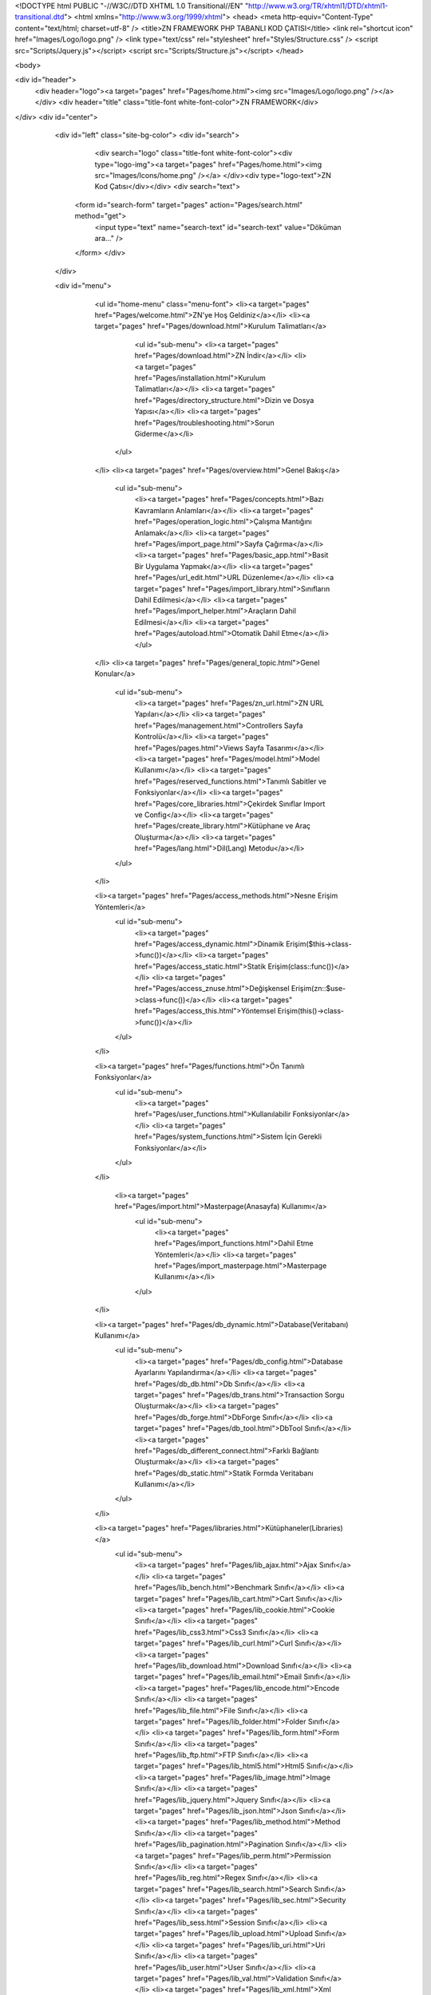 <!DOCTYPE html PUBLIC "-//W3C//DTD XHTML 1.0 Transitional//EN" "http://www.w3.org/TR/xhtml1/DTD/xhtml1-transitional.dtd">
<html xmlns="http://www.w3.org/1999/xhtml">
<head>
<meta http-equiv="Content-Type" content="text/html; charset=utf-8" />
<title>ZN FRAMEWORK PHP TABANLI KOD ÇATISI</title>
<link rel="shortcut icon" href="Images/Logo/logo.png" />
<link type="text/css" rel="stylesheet" href="Styles/Structure.css" />
<script src="Scripts/Jquery.js"></script>
<script src="Scripts/Structure.js"></script>
</head>

<body>

<div id="header">
	<div header="logo"><a target="pages" href="Pages/home.html"><img src="Images/Logo/logo.png" /></a></div>
	<div header="title" class="title-font white-font-color">ZN FRAMEWORK</div>
</div>
<div id="center">
	<div id="left" class="site-bg-color">
    	<div id="search">
        	<div search="logo" class="title-font white-font-color"><div type="logo-img"><a target="pages" href="Pages/home.html"><img src="Images/Icons/home.png" /></a> </div><div  type="logo-text">ZN Kod Çatısı</div></div>
        	<div search="text">
            <form id="search-form" target="pages" action="Pages/search.html" method="get">
            	<input type="text" name="search-text" id="search-text" value="Döküman ara..." />
            </form>
            </div>
        </div>
        
        <div id="menu">
        	<ul id="home-menu" class="menu-font">
            	<li><a target="pages" href="Pages/welcome.html">ZN'ye Hoş Geldiniz</a></li>
                <li><a target="pages" href="Pages/download.html">Kurulum Talimatları</a>
                	<ul id="sub-menu">
                    	<li><a target="pages" href="Pages/download.html">ZN İndir</a></li>
                        <li><a target="pages" href="Pages/installation.html">Kurulum Talimatları</a></li>
                        <li><a target="pages" href="Pages/directory_structure.html">Dizin ve Dosya Yapısı</a></li>
                        <li><a target="pages" href="Pages/troubleshooting.html">Sorun Giderme</a></li>
                   
                    </ul>
                </li>
                <li><a target="pages" href="Pages/overview.html">Genel Bakış</a>
                    <ul id="sub-menu">
                    	<li><a target="pages" href="Pages/concepts.html">Bazı Kavramların Anlamları</a></li>
                        <li><a target="pages" href="Pages/operation_logic.html">Çalışma Mantığını Anlamak</a></li>
                        <li><a target="pages" href="Pages/import_page.html">Sayfa Çağırma</a></li>
                        <li><a target="pages" href="Pages/basic_app.html">Basit Bir Uygulama Yapmak</a></li>
                        <li><a target="pages" href="Pages/url_edit.html">URL Düzenleme</a></li>
                        <li><a target="pages" href="Pages/import_library.html">Sınıfların Dahil Edilmesi</a></li>
                        <li><a target="pages" href="Pages/import_helper.html">Araçların Dahil Edilmesi</a></li>
                        <li><a target="pages" href="Pages/autoload.html">Otomatik Dahil Etme</a></li>
                   	</ul>
                </li>
                <li><a target="pages" href="Pages/general_topic.html">Genel Konular</a>
                    <ul id="sub-menu">
                        <li><a target="pages" href="Pages/zn_url.html">ZN URL Yapıları</a></li>
                        <li><a target="pages" href="Pages/management.html">Controllers Sayfa Kontrolü</a></li>
                        <li><a target="pages" href="Pages/pages.html">Views Sayfa Tasarımı</a></li>
                        <li><a target="pages" href="Pages/model.html">Model Kullanımı</a></li>
                        <li><a target="pages" href="Pages/reserved_functions.html">Tanımlı Sabitler ve Fonksiyonlar</a></li>
                        <li><a target="pages" href="Pages/core_libraries.html">Çekirdek Sınıflar Import ve Config</a></li>
                        <li><a target="pages" href="Pages/create_library.html">Kütüphane ve Araç Oluşturma</a></li>
                        <li><a target="pages" href="Pages/lang.html">Dil(Lang) Metodu</a></li>                        
                    </ul>
                </li>  
                
                <li><a target="pages" href="Pages/access_methods.html">Nesne Erişim Yöntemleri</a>
                    <ul id="sub-menu">
                        <li><a target="pages" href="Pages/access_dynamic.html">Dinamik Erişim($this->class->func())</a></li>
                        <li><a target="pages" href="Pages/access_static.html">Statik Erişim(class::func())</a></li> 
                        <li><a target="pages" href="Pages/access_znuse.html">Değişkensel Erişim(zn::$use->class->func())</a></li>
                        <li><a target="pages" href="Pages/access_this.html">Yöntemsel Erişim(this()->class->func())</a></li>          
                    </ul>
                </li>  
                       
                <li><a target="pages" href="Pages/functions.html">Ön Tanımlı Fonksiyonlar</a>
                    <ul id="sub-menu">
                        <li><a target="pages" href="Pages/user_functions.html">Kullanılabilir Fonksiyonlar</a></li>
                        <li><a target="pages" href="Pages/system_functions.html">Sistem İçin Gerekli Fonksiyonlar</a></li>                
                    </ul>
                </li>
                
                 <li><a target="pages" href="Pages/import.html">Masterpage(Anasayfa) Kullanımı</a>
                    <ul id="sub-menu">
                        <li><a target="pages" href="Pages/import_functions.html">Dahil Etme Yöntemleri</a></li>
                        <li><a target="pages" href="Pages/import_masterpage.html">Masterpage Kullanımı</a></li>                
                    </ul>
                </li>
                
                
                <li><a target="pages" href="Pages/db_dynamic.html">Database(Veritabanı) Kullanımı</a>
                    <ul id="sub-menu">
                        <li><a target="pages" href="Pages/db_config.html">Database Ayarlarını Yapılandırma</a></li>
                        <li><a target="pages" href="Pages/db_db.html">Db Sınıfı</a></li>
                        <li><a target="pages" href="Pages/db_trans.html">Transaction Sorgu Oluşturmak</a></li> 
                        <li><a target="pages" href="Pages/db_forge.html">DbForge Sınıfı</a></li>  
                        <li><a target="pages" href="Pages/db_tool.html">DbTool Sınıfı</a></li>
                        <li><a target="pages" href="Pages/db_different_connect.html">Farklı Bağlantı Oluşturmak</a></li>
                        <li><a target="pages" href="Pages/db_static.html">Statik Formda Veritabanı Kullanımı</a></li>         
                    </ul>
                </li>
                
                <li><a target="pages" href="Pages/libraries.html">Kütüphaneler(Libraries)</a>
                    <ul id="sub-menu">
                        <li><a target="pages" href="Pages/lib_ajax.html">Ajax Sınıfı</a></li>
                        <li><a target="pages" href="Pages/lib_bench.html">Benchmark Sınıfı</a></li>
                        <li><a target="pages" href="Pages/lib_cart.html">Cart Sınıfı</a></li>                
                        <li><a target="pages" href="Pages/lib_cookie.html">Cookie Sınıfı</a></li>
                        <li><a target="pages" href="Pages/lib_css3.html">Css3 Sınıfı</a></li>
                        <li><a target="pages" href="Pages/lib_curl.html">Curl Sınıfı</a></li>
                        <li><a target="pages" href="Pages/lib_download.html">Download Sınıfı</a></li>
                        <li><a target="pages" href="Pages/lib_email.html">Email Sınıfı</a></li>
                        <li><a target="pages" href="Pages/lib_encode.html">Encode Sınıfı</a></li>
                        <li><a target="pages" href="Pages/lib_file.html">File Sınıfı</a></li>
                        <li><a target="pages" href="Pages/lib_folder.html">Folder Sınıfı</a></li>
                        <li><a target="pages" href="Pages/lib_form.html">Form Sınıfı</a></li>
                        <li><a target="pages" href="Pages/lib_ftp.html">FTP Sınıfı</a></li>
                        <li><a target="pages" href="Pages/lib_html5.html">Html5 Sınıfı</a></li>
                        <li><a target="pages" href="Pages/lib_image.html">Image Sınıfı</a></li>
                        <li><a target="pages" href="Pages/lib_jquery.html">Jquery Sınıfı</a></li>
                        <li><a target="pages" href="Pages/lib_json.html">Json Sınıfı</a></li>
                        <li><a target="pages" href="Pages/lib_method.html">Method Sınıfı</a></li>
                        <li><a target="pages" href="Pages/lib_pagination.html">Pagination Sınıfı</a></li>
                        <li><a target="pages" href="Pages/lib_perm.html">Permission Sınıfı</a></li>
                        <li><a target="pages" href="Pages/lib_reg.html">Regex Sınıfı</a></li>
                        <li><a target="pages" href="Pages/lib_search.html">Search Sınıfı</a></li>
                        <li><a target="pages" href="Pages/lib_sec.html">Security Sınıfı</a></li>
                        <li><a target="pages" href="Pages/lib_sess.html">Session Sınıfı</a></li>
                        <li><a target="pages" href="Pages/lib_upload.html">Upload Sınıfı</a></li>
                        <li><a target="pages" href="Pages/lib_uri.html">Uri Sınıfı</a></li>
                        <li><a target="pages" href="Pages/lib_user.html">User Sınıfı</a></li>
                        <li><a target="pages" href="Pages/lib_val.html">Validation Sınıfı</a></li>
                        <li><a target="pages" href="Pages/lib_xml.html">Xml Sınıfı</a></li>
                    </ul>
                </li>
             
                <li><a target="pages" href="Pages/tools.html">Araçlar(Tools)</a>
                <ul id="sub-menu">
                        <li><a target="pages" href="Pages/tool_ajax.html">Ajax Aracı</a></li>
                        <li><a target="pages" href="Pages/tool_array.html">Array Aracı</a></li>
                        <li><a target="pages" href="Pages/tool_builder.html">Builder Aracı</a></li>
                        <li><a target="pages" href="Pages/tool_captcha.html">Captcha Aracı</a></li>
                        <li><a target="pages" href="Pages/tool_cleaner.html">Cleaner Aracı</a></li>
                        <li><a target="pages" href="Pages/tool_converter.html">Converter Aracı</a></li>
                        <li><a target="pages" href="Pages/tool_creator.html">Creator Aracı</a></li>
                        <li><a target="pages" href="Pages/tool_datetime.html">DateTime Aracı</a></li>
                        <li><a target="pages" href="Pages/tool_email.html">Email Aracı</a></li>
                        <li><a target="pages" href="Pages/tool_encoder.html">Encoder Aracı</a></li>
                        <li><a target="pages" href="Pages/tool_filter.html">Filter Aracı</a></li>
                        <li><a target="pages" href="Pages/tool_formatter.html">Formatter Aracı</a></li>
                        <li><a target="pages" href="Pages/tool_html.html">Html Aracı</a></li>
                        <li><a target="pages" href="Pages/tool_limiter.html">Limiter Aracı</a></li>
                        <li><a target="pages" href="Pages/tool_parser.html">Parser Aracı</a></li>
                        <li><a target="pages" href="Pages/tool_reader.html">Reader Aracı</a></li>
                        <li><a target="pages" href="Pages/tool_repeater.html">Repeater Aracı</a></li>
                        <li><a target="pages" href="Pages/tool_rounder.html">Rounder Aracı</a></li>
                        <li><a target="pages" href="Pages/tool_searcher.html">Searcher Aracı</a></li>
                        <li><a target="pages" href="Pages/tool_sound.html">Sound Aracı</a></li>
                        <li><a target="pages" href="Pages/tool_string.html">String Aracı</a></li>
                        <li><a target="pages" href="Pages/tool_symbol.html">Symbol Aracı</a></li>
                        <li><a target="pages" href="Pages/tool_uploader.html">Uploader Aracı</a></li>
                    </ul>
                </li>
                
                 <li><a target="pages" href="Pages/components.html">Bileşenler(Components)</a>
                    <ul id="sub-menu">
                        <li><a target="pages" href="Pages/component_cookie.html">Cookie(Çerez) Bileşeni</a></li>
                        <li><a target="pages" href="Pages/component_css.html">Css Bileşeni</a></li>  
                        <li><a target="pages" href="Pages/component_form.html">Form Bileşeni</a></li> 
                        <li><a target="pages" href="Pages/component_jquery.html">Jquery Bileşeni</a></li> 
                        <li><a target="pages" href="Pages/component_list.html">List(Liste) Bileşeni</a></li>
                        <li><a target="pages" href="Pages/component_pagination.html">Pagination(Sayfalama) Bileşeni</a></li> 
                        <li><a target="pages" href="Pages/component_session.html">Session(Oturum) Bileşeni</a></li>
                        <li><a target="pages" href="Pages/component_table.html">Table(Tablo) Bileşeni</a></li>
                        <li><a target="pages" href="Pages/component_template.html">Template(Şablon) Bileşeni</a></li>       
                    </ul>
                </li>
                
                <li><a target="pages" href="Pages/config.html">Ayarlar(Config)</a>
                <ul id="sub-menu">
                		<li><a target="pages" href="Pages/config_library.html">Config Sınıfı ve Kullanımı</a></li>
                        <li><a target="pages" href="Pages/config_autoload.html">Autoload Ayarları</a></li>
                        <li><a target="pages" href="Pages/config_cache.html">Cache Ayarları</a></li>
                        <li><a target="pages" href="Pages/config_captcha.html">Captcha Ayarları</a></li>
                        <li><a target="pages" href="Pages/config_cookie.html">Cookie Ayarları</a></li>
                        <li><a target="pages" href="Pages/config_curl.html">Curl Ayarları</a></li>
                        <li><a target="pages" href="Pages/config_database.html">Database Ayarları</a></li>
                        <li><a target="pages" href="Pages/config_datetime.html">DateTime Ayarları</a></li>
                        <li><a target="pages" href="Pages/config_doctype.html">Doctype Ayarları</a></li>      
                        <li><a target="pages" href="Pages/config_email.html">Email Ayarları</a></li>
                        <li><a target="pages" href="Pages/config_encode.html">Encode Ayarları</a></li>
                        <li><a target="pages" href="Pages/config_foreignchars.html">ForeignChars Ayarları</a></li>
                        <li><a target="pages" href="Pages/config_headers.html">Headers Ayarları</a></li>
                        <li><a target="pages" href="Pages/config_htaccess.html">Htaccess Ayarları</a></li>
                        <li><a target="pages" href="Pages/config_ini.html">Ini Ayarları</a></li>
                        <li><a target="pages" href="Pages/config_language.html">Language Ayarları</a></li>
                        <li><a target="pages" href="Pages/config_libraries.html">Libraries Ayarları</a></li>
                        <li><a target="pages" href="Pages/config_log.html">Log Ayarları</a></li>
                        <li><a target="pages" href="Pages/config_masterpage.html">Masterpage Ayarları</a></li>
                        <li><a target="pages" href="Pages/config_permission.html">Permission Ayarları</a></li>
                        <li><a target="pages" href="Pages/config_regex.html">Regex Ayarları</a></li>
                        <li><a target="pages" href="Pages/config_repair.html">Repair Ayarları</a></li>
                        <li><a target="pages" href="Pages/config_route.html">Route Ayarları</a></li>
                        <li><a target="pages" href="Pages/config_security.html">Security Ayarları</a></li>
                        <li><a target="pages" href="Pages/config_session.html">Session Ayarları</a></li>
                        <li><a target="pages" href="Pages/config_symbols.html">Symbols Ayarları</a></li>
                        <li><a target="pages" href="Pages/config_upload.html">Upload Ayarları</a></li>
                        <li><a target="pages" href="Pages/config_uri.html">Uri Ayarları</a></li>
                        <li><a target="pages" href="Pages/config_user.html">User Ayarları</a></li>
                    </ul>
                </li>
                <li><a target="pages" href="Pages/contribution.html">ZN Kod Çatısına Katkıda Bulunun</a></li>
            </ul>
        </div>
        
    </div>
    
    <div id="right">
    	<div id="content">
        	
            <iframe name="pages" width="100%" height="100%" marginheight="0" marginwidth="0" frameborder="0" src="Pages/home.html"></iframe>
        	
        </div>
        <div id="content-footer" class="menu-font"><span class="site-font-color">ZN Framework</span> <span class="black-font-color"> Versiyon 1.2 </span></div>
    </div>
	
</div>
<div class="clear"></div>
<div id="footer">
	<div class="footer-title-font">© copyright 2015 - Tüm hakları saklıdır. www.zntr.net</div>
</div>


</body>
</html>
